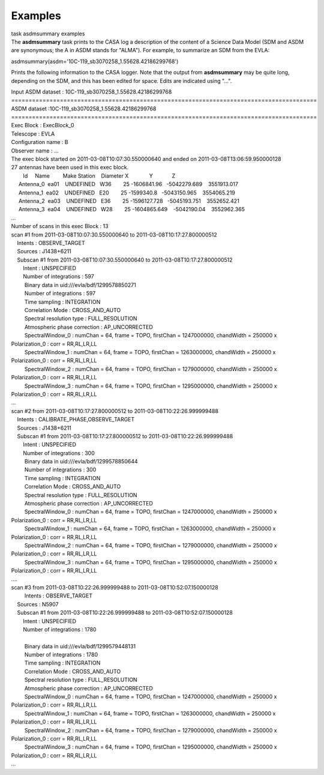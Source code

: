 Examples
========

.. container:: documentDescription description

   task asdmsummary examples

.. container:: section
   :name: content-core

   .. container::
      :name: parent-fieldname-text

      The **asdmsummary** task prints to the CASA log a description of
      the content of a Science Data Model (SDM and ASDM are synonymous;
      the A in ASDM stands for "ALMA"). For example, to summarize an SDM
      from the EVLA:

      .. container:: casa-input-box

         asdmsummary(asdm='10C-119_sb3070258_1.55628.42186299768')

      Prints the following information to the CASA logger. Note that the
      output from **asdmsummary** may be quite long, depending on the
      SDM, and this has been edited for space. Edits are indicated using
      "...".

      .. container:: casa-output-box

         | Input ASDM dataset : 10C-119_sb3070258_1.55628.42186299768
         | ========================================================================================
         | ASDM dataset :10C-119_sb3070258_1.55628.42186299768
         | ========================================================================================
         | Exec Block : ExecBlock_0
         | Telescope : EVLA
         | Configuration name : B
         | Observer name : ...
         | The exec block started on 2011-03-08T10:07:30.550000640 and
           ended on 2011-03-08T13:06:59.950000128
         | 27 antennas have been used in this exec block.
         |         Id     Name         Make Station    Diameter        
           X              Y             Z
         |      Antenna_0  ea01    UNDEFINED   W36        25   
           -1606841.96   -5042279.689    3551913.017
         |      Antenna_1  ea02    UNDEFINED   E20        25    
           -1599340.8   -5043150.965    3554065.219
         |      Antenna_2  ea03    UNDEFINED   E36        25  
           -1596127.728   -5045193.751    3552652.421
         |      Antenna_3  ea04    UNDEFINED   W28        25  
           -1604865.649    -5042190.04    3552962.365
         | ...
         | Number of scans in this exec Block : 13
         | scan #1 from 2011-03-08T10:07:30.550000640 to
           2011-03-08T10:17:27.800000512
         |     Intents : OBSERVE_TARGET
         |     Sources : J1438+6211
         |     Subscan #1 from 2011-03-08T10:07:30.550000640 to
           2011-03-08T10:17:27.800000512
         |         Intent : UNSPECIFIED
         |         Number of integrations : 597
         |          Binary data in uid:///evla/bdf/1299578850271
         |          Number of integrations : 597
         |          Time sampling : INTEGRATION
         |          Correlation Mode : CROSS_AND_AUTO
         |          Spectral resolution type : FULL_RESOLUTION
         |          Atmospheric phase correction : AP_UNCORRECTED
         |          SpectralWindow_0 : numChan = 64, frame = TOPO,
           firstChan = 1247000000, chandWidth = 250000 x Polarization_0
           : corr = RR,RL,LR,LL
         |          SpectralWindow_1 : numChan = 64, frame = TOPO,
           firstChan = 1263000000, chandWidth = 250000 x Polarization_0
           : corr = RR,RL,LR,LL
         |          SpectralWindow_2 : numChan = 64, frame = TOPO,
           firstChan = 1279000000, chandWidth = 250000 x Polarization_0
           : corr = RR,RL,LR,LL
         |          SpectralWindow_3 : numChan = 64, frame = TOPO,
           firstChan = 1295000000, chandWidth = 250000 x Polarization_0
           : corr = RR,RL,LR,LL
         | ...
         | scan #2 from 2011-03-08T10:17:27.800000512 to
           2011-03-08T10:22:26.999999488
         |     Intents : CALIBRATE_PHASE,OBSERVE_TARGET
         |     Sources : J1438+6211
         |     Subscan #1 from 2011-03-08T10:17:27.800000512 to
           2011-03-08T10:22:26.999999488
         |         Intent : UNSPECIFIED
         |         Number of integrations : 300
         |          Binary data in uid:///evla/bdf/1299578850644
         |          Number of integrations : 300
         |          Time sampling : INTEGRATION
         |          Correlation Mode : CROSS_AND_AUTO
         |          Spectral resolution type : FULL_RESOLUTION
         |          Atmospheric phase correction : AP_UNCORRECTED
         |          SpectralWindow_0 : numChan = 64, frame = TOPO,
           firstChan = 1247000000, chandWidth = 250000 x Polarization_0
           : corr = RR,RL,LR,LL
         |          SpectralWindow_1 : numChan = 64, frame = TOPO,
           firstChan = 1263000000, chandWidth = 250000 x Polarization_0
           : corr = RR,RL,LR,LL
         |          SpectralWindow_2 : numChan = 64, frame = TOPO,
           firstChan = 1279000000, chandWidth = 250000 x Polarization_0
           : corr = RR,RL,LR,LL
         |          SpectralWindow_3 : numChan = 64, frame = TOPO,
           firstChan = 1295000000, chandWidth = 250000 x Polarization_0
           : corr = RR,RL,LR,LL
         | ....
         | scan #3 from 2011-03-08T10:22:26.999999488 to
           2011-03-08T10:52:07.150000128
         |          Intents : OBSERVE_TARGET
         |     Sources : N5907
         |     Subscan #1 from 2011-03-08T10:22:26.999999488 to
           2011-03-08T10:52:07.150000128
         |         Intent : UNSPECIFIED
         |         Number of integrations : 1780
         |     
         |          Binary data in uid:///evla/bdf/1299579448131
         |          Number of integrations : 1780
         |          Time sampling : INTEGRATION
         |          Correlation Mode : CROSS_AND_AUTO
         |          Spectral resolution type : FULL_RESOLUTION
         |          Atmospheric phase correction : AP_UNCORRECTED
         |          SpectralWindow_0 : numChan = 64, frame = TOPO,
           firstChan = 1247000000, chandWidth = 250000 x Polarization_0
           : corr = RR,RL,LR,LL
         |          SpectralWindow_1 : numChan = 64, frame = TOPO,
           firstChan = 1263000000, chandWidth = 250000 x Polarization_0
           : corr = RR,RL,LR,LL
         |          SpectralWindow_2 : numChan = 64, frame = TOPO,
           firstChan = 1279000000, chandWidth = 250000 x Polarization_0
           : corr = RR,RL,LR,LL
         |          SpectralWindow_3 : numChan = 64, frame = TOPO,
           firstChan = 1295000000, chandWidth = 250000 x Polarization_0
           : corr = RR,RL,LR,LL
         | ...

       

.. container:: section
   :name: viewlet-below-content-body
